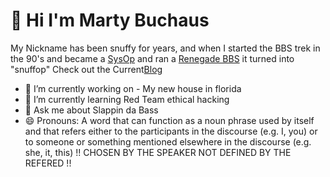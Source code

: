 * 👋 Hi I'm Marty Buchaus
My Nickname has been snuffy for years,  and when I started the BBS trek in the 90's and became a [[https://www.zdnet.com/article/when-bbs-sysops-ruled-the-earth/][SysOp]] and ran a [[https://en.wikipedia.org/wiki/Renegade_(BBS)][Renegade BBS]] it turned into "snuffop"
Check out the Current[[https://snuffy.org][Blog]]

- 🔭 I’m currently working on - My new house in florida
- 🌱 I’m currently learning  Red Team  ethical hacking
- 💬 Ask me about  Slappin da Bass
- 😄 Pronouns: A word that can function as a noun phrase used by itself and that refers either to the participants in the discourse (e.g. I, you) or to someone or something mentioned elsewhere in the discourse (e.g. she, it, this) !! CHOSEN BY THE SPEAKER NOT DEFINED BY THE REFERED !!
